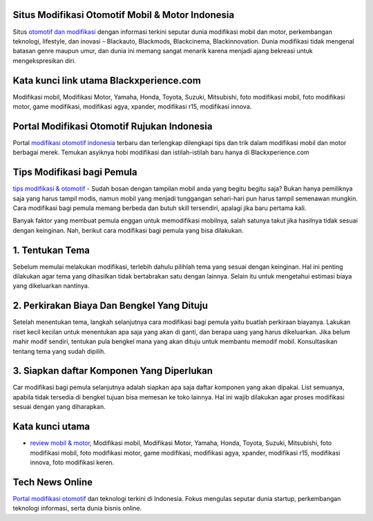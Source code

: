 .. Read the Docs Template documentation master file, created by
   sphinx-quickstart on Tue Aug 26 14:19:49 2014.
   You can adapt this file completely to your liking, but it should at least
   contain the root `toctree` directive.

Situs Modifikasi Otomotif Mobil & Motor Indonesia
==================

Situs `otomotif dan modifikasi <https://www.blackxperience.com/>`_ dengan informasi terkini seputar dunia modifikasi mobil dan motor, perkembangan teknologi, lifestyle, dan inovasi – Blackauto, Blackmods, Blackcinema, Blackinnovation. Dunia modifikasi tidak mengenal batasan genre maupun umur, dan dunia ini memang sangat menarik karena menjadi ajang bekreasi untuk mengekspresikan diri. 

Kata kunci link utama Blackxperience.com
==================

Modifikasi mobil, Modifikasi Motor, Yamaha, Honda, Toyota, Suzuki, Mitsubishi, foto modifikasi mobil, foto modifikasi motor, game modifikasi, modifikasi agya, xpander, modifikasi r15, modifikasi innova.

Portal Modifikasi Otomotif Rujukan Indonesia
==================

Portal `modifikasi otomotif indonesia <https://www.blackxperience.com/blackauto/automods>`_ terbaru dan terlengkap dilengkapi tips dan trik dalam modifikasi mobil dan motor berbagai merek. Temukan asyiknya hobi modifikasi dan istilah-istilah baru hanya di Blackxperience.com

Tips Modifikasi bagi Pemula
==================

`tips modifikasi & otomotif <https://www.blackxperience.com/blackauto/autotips>`_ - Sudah bosan dengan tampilan mobil anda yang begitu begitu saja? Bukan hanya pemiliknya saja yang harus tampil modis, namun mobil yang menjadi tunggangan sehari-hari pun harus tampil semenawan mungkin. Cara modifikasi bagi pemula memang berbeda dan butuh skill tersendiri, apalagi jika baru pertama kali.

Banyak faktor yang membuat pemula enggan untuk memodifikasi mobilnya, salah satunya takut jika hasilnya tidak sesuai dengan keinginan. Nah, berikut cara modifikasi bagi pemula yang bisa dilakukan.

1. Tentukan Tema
==================

Sebelum memulai melakukan modifikasi, terlebih dahulu pilihlah tema yang sesuai dengan keinginan. Hal ini penting dilakukan agar tema yang dihasilkan tidak bertabrakan satu dengan lainnya. Selain itu untuk mengetahui estimasi biaya yang dikeluarkan nantinya.

2. Perkirakan Biaya Dan Bengkel Yang Dituju
==================

Setelah menentukan tema, langkah selanjutnya cara modifikasi bagi pemula yaitu buatlah perkiraan biayanya. Lakukan riset kecil kecilan untuk menentukan apa saja yang akan di ganti, dan berapa uang yang harus dikeluarkan. Jika belum mahir modif sendiri, tentukan pula bengkel mana yang akan dituju untuk membantu memodif mobil. Konsultasikan tentang tema yang sudah dipilih.

3. Siapkan daftar Komponen Yang Diperlukan
==================

Car modifikasi bagi pemula selanjutnya adalah siapkan apa saja daftar komponen yang akan dipakai. List semuanya, apabila tidak tersedia di bengkel tujuan bisa memesan ke toko lainnya. Hal ini wajib dilakukan agar proses modifikasi sesuai dengan yang diharapkan.

Kata kunci utama
==================

- `review mobil & motor <https://www.blackxperience.com/blackauto/autoreviews>`_, Modifikasi mobil, Modifikasi Motor, Yamaha, Honda, Toyota, Suzuki, Mitsubishi, foto modifikasi mobil, foto modifikasi motor, game modifikasi, modifikasi agya, xpander, modifikasi r15, modifikasi innova, foto modifikasi keren.

Tech News Online
==================
`Portal modifikasi otomotif <https://www.blackxperience.com/blackauto/automods>`_ dan teknologi terkini di Indonesia. Fokus mengulas seputar dunia startup, perkembangan teknologi informasi, serta dunia bisnis online.
